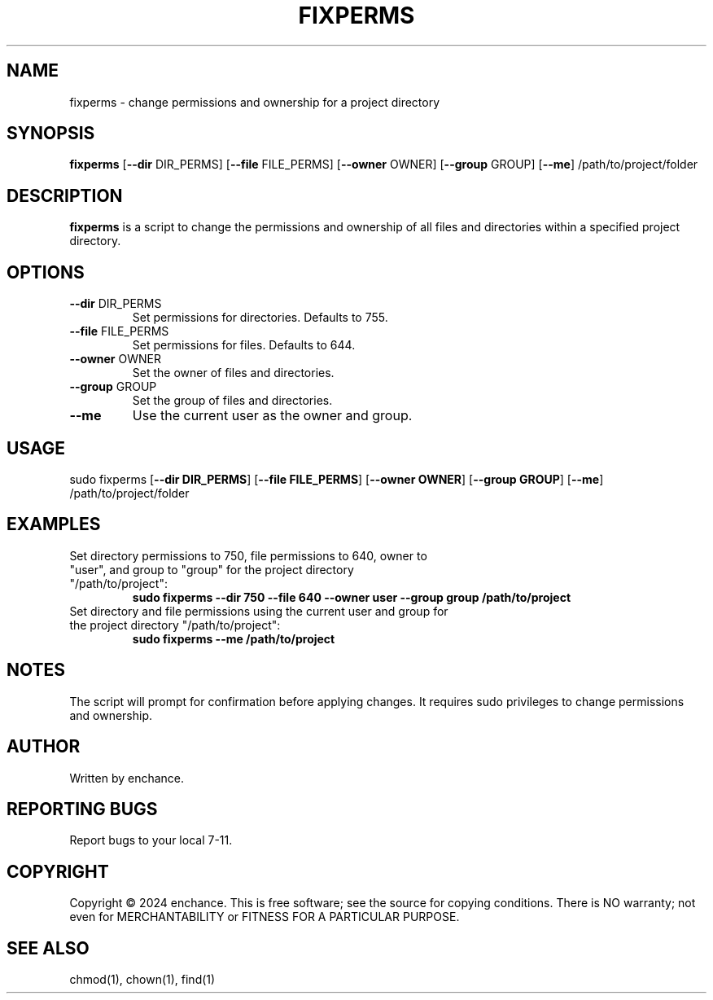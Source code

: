 .TH FIXPERMS 1 "July 2024" "1.0" "User Commands"
.SH NAME
fixperms \- change permissions and ownership for a project directory

.SH SYNOPSIS
.B fixperms
[\fB\-\-dir\fP DIR_PERMS] [\fB\-\-file\fP FILE_PERMS] [\fB\-\-owner\fP OWNER] [\fB\-\-group\fP GROUP] [\fB\-\-me\fP] /path/to/project/folder

.SH DESCRIPTION
.B fixperms
is a script to change the permissions and ownership of all files and directories within a specified project directory.

.SH OPTIONS
.TP
\fB\-\-dir\fP DIR_PERMS
Set permissions for directories. Defaults to 755.
.TP
\fB\-\-file\fP FILE_PERMS
Set permissions for files. Defaults to 644.
.TP
\fB\-\-owner\fP OWNER
Set the owner of files and directories.
.TP
\fB\-\-group\fP GROUP
Set the group of files and directories.
.TP
\fB\-\-me\fP
Use the current user as the owner and group.

.SH USAGE
sudo fixperms [\fB\-\-dir DIR_PERMS\fP] [\fB\-\-file FILE_PERMS\fP] [\fB\-\-owner OWNER\fP] [\fB\-\-group GROUP\fP] [\fB\-\-me\fP] /path/to/project/folder

.SH EXAMPLES
.TP
Set directory permissions to 750, file permissions to 640, owner to "user", and group to "group" for the project directory "/path/to/project":
.B
sudo fixperms --dir 750 --file 640 --owner user --group group /path/to/project
.TP
Set directory and file permissions using the current user and group for the project directory "/path/to/project":
.B
sudo fixperms --me /path/to/project

.SH NOTES
The script will prompt for confirmation before applying changes. It requires sudo privileges to change permissions and ownership.

.SH AUTHOR
Written by enchance.

.SH REPORTING BUGS
Report bugs to your local 7-11.

.SH COPYRIGHT
Copyright © 2024 enchance.
This is free software; see the source for copying conditions. There is NO
warranty; not even for MERCHANTABILITY or FITNESS FOR A PARTICULAR PURPOSE.

.SH SEE ALSO
chmod(1), chown(1), find(1)
